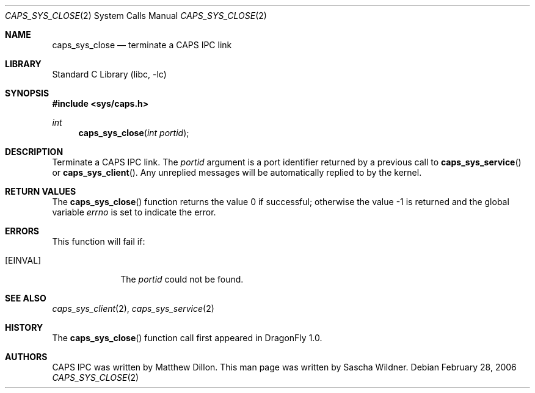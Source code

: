 .\"
.\" Copyright (c) 2006 The DragonFly Project.  All rights reserved.
.\" 
.\" Redistribution and use in source and binary forms, with or without
.\" modification, are permitted provided that the following conditions
.\" are met:
.\" 
.\" 1. Redistributions of source code must retain the above copyright
.\"    notice, this list of conditions and the following disclaimer.
.\" 2. Redistributions in binary form must reproduce the above copyright
.\"    notice, this list of conditions and the following disclaimer in
.\"    the documentation and/or other materials provided with the
.\"    distribution.
.\" 3. Neither the name of The DragonFly Project nor the names of its
.\"    contributors may be used to endorse or promote products derived
.\"    from this software without specific, prior written permission.
.\" 
.\" THIS SOFTWARE IS PROVIDED BY THE COPYRIGHT HOLDERS AND CONTRIBUTORS
.\" ``AS IS'' AND ANY EXPRESS OR IMPLIED WARRANTIES, INCLUDING, BUT NOT
.\" LIMITED TO, THE IMPLIED WARRANTIES OF MERCHANTABILITY AND FITNESS
.\" FOR A PARTICULAR PURPOSE ARE DISCLAIMED.  IN NO EVENT SHALL THE
.\" COPYRIGHT HOLDERS OR CONTRIBUTORS BE LIABLE FOR ANY DIRECT, INDIRECT,
.\" INCIDENTAL, SPECIAL, EXEMPLARY OR CONSEQUENTIAL DAMAGES (INCLUDING,
.\" BUT NOT LIMITED TO, PROCUREMENT OF SUBSTITUTE GOODS OR SERVICES;
.\" LOSS OF USE, DATA, OR PROFITS; OR BUSINESS INTERRUPTION) HOWEVER CAUSED
.\" AND ON ANY THEORY OF LIABILITY, WHETHER IN CONTRACT, STRICT LIABILITY,
.\" OR TORT (INCLUDING NEGLIGENCE OR OTHERWISE) ARISING IN ANY WAY OUT
.\" OF THE USE OF THIS SOFTWARE, EVEN IF ADVISED OF THE POSSIBILITY OF
.\" SUCH DAMAGE.
.\"
.\" $DragonFly: src/lib/libc/sys/caps_sys_close.2,v 1.1 2006/02/28 22:40:49 swildner Exp $
.\"
.Dd February 28, 2006
.Dt CAPS_SYS_CLOSE 2
.Os
.Sh NAME
.Nm caps_sys_close
.Nd terminate a CAPS IPC link
.Sh LIBRARY
.Lb libc
.Sh SYNOPSIS
.In sys/caps.h
.Ft int
.Fn caps_sys_close "int portid"
.Sh DESCRIPTION
Terminate a CAPS IPC link.
The
.Fa portid
argument is a port identifier returned by a previous call to
.Fn caps_sys_service
or
.Fn caps_sys_client .
Any unreplied messages will be automatically replied to by the kernel.
.Sh RETURN VALUES
.Rv -std caps_sys_close
.Sh ERRORS
This function will fail if:
.Bl -tag -width ".Bq Er EINVAL"
.It Bq Er EINVAL
The
.Fa portid
could not be found.
.El
.Sh SEE ALSO
.Xr caps_sys_client 2 ,
.Xr caps_sys_service 2
.Sh HISTORY
The
.Fn caps_sys_close
function call first appeared in
.Dx 1.0 .
.Sh AUTHORS
.An -nosplit
CAPS IPC was written by
.An Matthew Dillon .
This man page was written by
.An Sascha Wildner .
